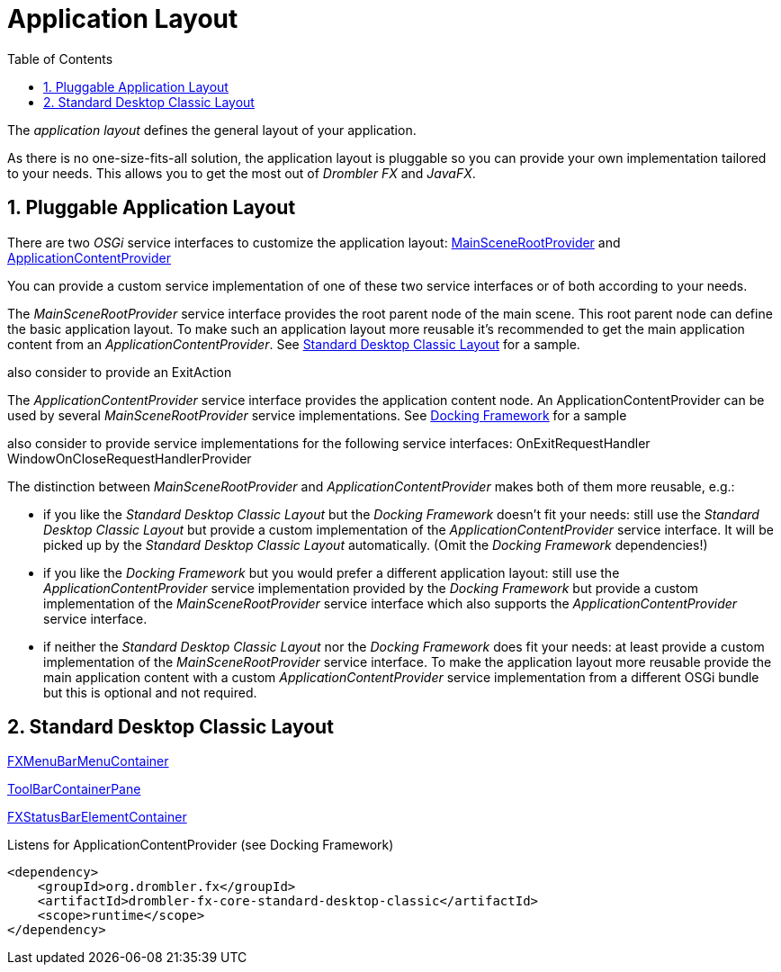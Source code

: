 [[applicationLayout]]
= Application Layout
:toc:
:numbered:

The _application layout_ defines the general layout of your application.

As there is no one-size-fits-all solution, the application layout is pluggable so you can provide your own 
implementation tailored to your needs. This allows you to get the most out of _Drombler FX_ and _JavaFX_.

== Pluggable Application Layout
There are two _OSGi_ service interfaces to customize the application layout:
http://www.drombler.org/drombler-fx/{drombler-fx-version}/docs/site/apidocs/org/drombler/fx/core/application/MainSceneRootProvider.html[MainSceneRootProvider]
and
http://www.drombler.org/drombler-fx/{drombler-fx-version}/docs/site/apidocs/org/drombler/fx/core/application/ApplicationContentProvider.html[ApplicationContentProvider]

You can provide a custom service implementation of one of these two service interfaces or of both according to your needs.

The _MainSceneRootProvider_ service interface provides the root parent node of the main scene. This root parent node can define the basic application layout.
To make such an application layout more reusable it's recommended to get the main application content from an _ApplicationContentProvider_.
See <<standardDesktopClassicLayout,Standard Desktop Classic Layout>> for a sample.

also consider to provide an ExitAction

The _ApplicationContentProvider_ service interface provides the application content node. 
An ApplicationContentProvider can be used by several _MainSceneRootProvider_ service implementations.
See <<docking-framework.adoc#activation,Docking Framework>> for a sample

also consider to provide service implementations for the following service interfaces:
OnExitRequestHandler
WindowOnCloseRequestHandlerProvider

The distinction between _MainSceneRootProvider_ and _ApplicationContentProvider_ makes both of them more reusable, e.g.:

 * if you like the _Standard Desktop Classic Layout_ but the _Docking Framework_ doesn't fit your needs: still use the _Standard Desktop Classic Layout_
   but provide a custom implementation of the _ApplicationContentProvider_ service interface. It will be picked up by the _Standard Desktop Classic Layout_
   automatically. (Omit the _Docking Framework_ dependencies!)
 * if you like the _Docking Framework_ but you would prefer a different application layout: still use the _ApplicationContentProvider_ 
   service implementation provided by the _Docking Framework_ but provide a custom implementation of the _MainSceneRootProvider_ service interface which 
   also supports the _ApplicationContentProvider_ service interface.
 * if neither the _Standard Desktop Classic Layout_ nor the _Docking Framework_ does fit your needs: at least provide a custom implementation of the _MainSceneRootProvider_ service interface.
   To make the application layout more reusable provide the main application content with a custom _ApplicationContentProvider_ service implementation from a different OSGi bundle
   but this is optional and not required.

[[standardDesktopClassicLayout]]
== Standard Desktop Classic Layout
http://www.drombler.org/drombler-fx/{drombler-fx-version}/docs/site/apidocs/org/drombler/fx/core/action/FXMenuBarMenuContainer.html[FXMenuBarMenuContainer]

http://www.drombler.org/drombler-fx/{drombler-fx-version}/docs/site/apidocs/org/drombler/fx/core/action/ToolBarContainerPane.html[ToolBarContainerPane]

http://www.drombler.org/drombler-fx/{drombler-fx-version}/docs/site/apidocs/org/drombler/fx/core/status/FXStatusBarElementContainer.html[FXStatusBarElementContainer]

Listens for ApplicationContentProvider (see Docking Framework)
[source,xml]
----
<dependency>
    <groupId>org.drombler.fx</groupId>
    <artifactId>drombler-fx-core-standard-desktop-classic</artifactId>
    <scope>runtime</scope>
</dependency>
----